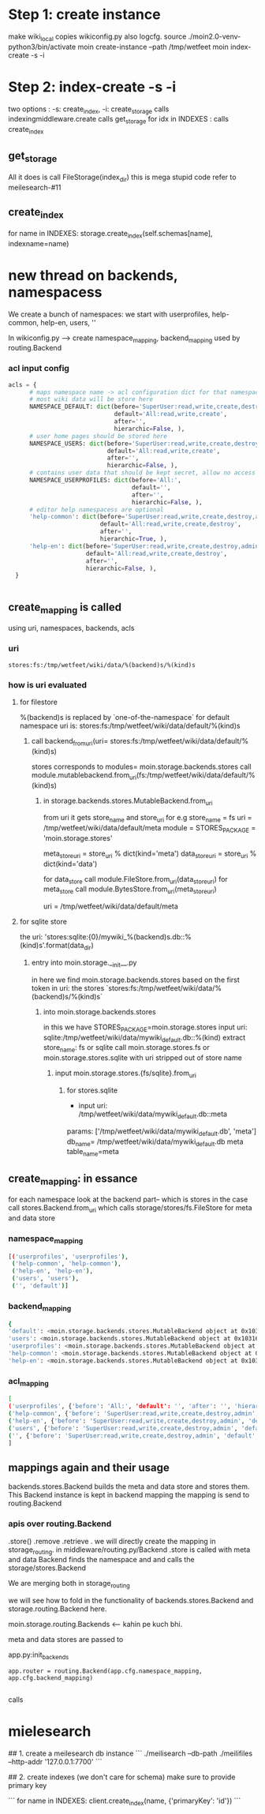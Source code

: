 * Step 1: create instance
make wiki_local
copies wikiconfig.py
also logcfg. 
source ./moin2.0-venv-python3/bin/activate
moin create-instance --path /tmp/wetfeet
moin index-create -s -i

* Step 2: index-create -s -i
two options : -s: create_index, -i: create_storage 
calls indexingmiddleware.create
calls get_storage
for idx in  INDEXES :
 calls create_index 
 
** get_storage 
All it does is call FileStorage(index_dir) 
this is mega stupid code 
refer to meilesearch-#11

** create_index
for name in INDEXES:
   storage.create_index(self.schemas[name], indexname=name)
            

* new thread on backends, namespacess
We create a bunch of namespaces: we start with userprofiles, help-common, help-en, users, ''


In wikiconfig.py --> create namespace_mapping, backend_mapping
used by routing.Backend 


*** acl input config
#+BEGIN_SRC python
  acls = {
        # maps namespace name -> acl configuration dict for that namespace
        # most wiki data will be store here
        NAMESPACE_DEFAULT: dict(before='SuperUser:read,write,create,destroy,admin',
                                default='All:read,write,create',
                                after='',
                                hierarchic=False, ),
        # user home pages should be stored here
        NAMESPACE_USERS: dict(before='SuperUser:read,write,create,destroy,admin',
                              default='All:read,write,create',
                              after='',
                              hierarchic=False, ),
        # contains user data that should be kept secret, allow no access for all
        NAMESPACE_USERPROFILES: dict(before='All:',
                                     default='',
                                     after='',
                                     hierarchic=False, ),
        # editor help namespacess are optional
        'help-common': dict(before='SuperUser:read,write,create,destroy,admin',
                            default='All:read,write,create,destroy',
                            after='',
                            hierarchic=True, ),
        'help-en': dict(before='SuperUser:read,write,create,destroy,admin',
                        default='All:read,write,create,destroy',
                        after='',
                        hierarchic=False, ),
    }

  
#+END_SRC

** create_mapping is called
using uri, namespaces, backends, acls
*** uri
#+BEGIN_SRC 
stores:fs:/tmp/wetfeet/wiki/data/%(backend)s/%(kind)s
#+END_SRC

*** how is uri evaluated
**** for filestore
%(backend)s is replaced by `one-of-the-namespace`
for default namespace uri is:
stores:fs:/tmp/wetfeet/wiki/data/default/%(kind)s

***** call backend_from_uri(uri= stores:fs:/tmp/wetfeet/wiki/data/default/%(kind)s)
stores corresponds to modules= moin.storage.backends.stores
call module.mutablebackend.from_uri(fs:/tmp/wetfeet/wiki/data/default/%(kind)s)
****** in storage.backends.stores.MutableBackend.from_uri
from uri it gets store_name and store_uri
for e.g store_name = fs
uri = /tmp/wetfeet/wiki/data/default/meta
module = STORES_PACKAGE = 'moin.storage.stores'

meta_store_uri = store_uri % dict(kind='meta')
data_store_uri = store_uri % dict(kind='data')

for data_store call module.FileStore.from_uri(data_store_uri)
for meta_store call module.BytesStore.from_uri(meta_store_uri)

uri = /tmp/wetfeet/wiki/data/default/meta

**** for sqlite store
the uri: 'stores:sqlite:{0}/mywiki_%(backend)s.db::%(kind)s'.format(data_dir)
***** entry into moin.storage.__init__.py
in here we find moin.storage.backends.stores based on the first token in uri: the stores 
`stores:fs:/tmp/wetfeet/wiki/data/%(backend)s/%(kind)s`

****** into moin.storage.backends.stores
in this we have STORES_PACKAGE=moin.storage.stores
input uri: sqlite:/tmp/wetfeet/wiki/data/mywiki_default.db::%(kind)
extract store_name:  fs or sqlite 
call  moin.storage.stores.fs or moin.storage.stores.sqlite
with uri stripped out of store name 


******* input moin.storage.stores.{fs/sqlite}.from_uri
******** for stores.sqlite
- input uri: /tmp/wetfeet/wiki/data/mywiki_default.db::meta
params: ['/tmp/wetfeet/wiki/data/mywiki_default.db', 'meta']
db_name= /tmp/wetfeet/wiki/data/mywiki_default.db meta
table_name=meta

  

  
** create_mapping: in essance
for each namespace
  look at the backend part-- which is stores in the case
  call stores.Backend.from_uri
  which calls storage/stores/fs.FileStore
  for meta and data store 
  

*** namespace_mapping
#+BEGIN_SRC bash
[('userprofiles', 'userprofiles'), 
 ('help-common', 'help-common'), 
 ('help-en', 'help-en'), 
 ('users', 'users'), 
 ('', 'default')]
#+END_SRC

*** backend_mapping
#+BEGIN_SRC bash
{
'default': <moin.storage.backends.stores.MutableBackend object at 0x10316d1490>, 
'users': <moin.storage.backends.stores.MutableBackend object at 0x10316ecbd0>, 
'userprofiles': <moin.storage.backends.stores.MutableBackend object at 0x10316ecd50>, 
'help-common': <moin.storage.backends.stores.MutableBackend object at 0x10316eced0>, 
'help-en': <moin.storage.backends.stores.MutableBackend object at 0x10316ed050>}
#+END_SRC
*** acl_mapping
#+BEGIN_SRC bash
[
('userprofiles', {'before': 'All:', 'default': '', 'after': '', 'hierarchic': False}), 
('help-common', {'before': 'SuperUser:read,write,create,destroy,admin', 'default': 'All:read,write,create,destroy', 'after': '', 'hierarchic': True}), 
('help-en', {'before': 'SuperUser:read,write,create,destroy,admin', 'default': 'All:read,write,create,destroy', 'after': '', 'hierarchic': False}), 
('users', {'before': 'SuperUser:read,write,create,destroy,admin', 'default': 'All:read,write,create', 'after': '', 'hierarchic': False}), 
('', {'before': 'SuperUser:read,write,create,destroy,admin', 'default': 'All:read,write,create', 'after': '', 'hierarchic': False})
]
#+END_SRC







** mappings again and their usage
backends.stores.Backend builds the meta and data store and stores them.
This Backend instance is kept in backend mapping
the mapping is send to routing.Backend

*** apis over routing.Backend
.store()
.remove
.retrieve
.
we will directly create the mapping in storage_routing.
in middleware/routing.py/Backend
.store is called with meta and data
Backend finds the namespace and
and calls the storage/stores.Backend

We are merging both in storage_routing



we will see how to fold in the functionality of backends.stores.Backend and storage.routing.Backend here.



moin.storage.routing.Backends <-- kahin pe kuch bhi.

meta and data stores are passed to 

app.py:init_backends
#+BEGIN_SRC
    app.router = routing.Backend(app.cfg.namespace_mapping, app.cfg.backend_mapping)
  
#+END_SRC
calls 
 
* mielesearch 
## 1. create a meilesearch db instance
```
./meilisearch --db-path ./meilifiles --http-addr '127.0.0.1:7700'
```

## 2. create indexes (we don't care for schema) 
make sure to provide primary key 

```
for name in INDEXES:
  client.create_index(name, {'primaryKey': 'id'})
```



